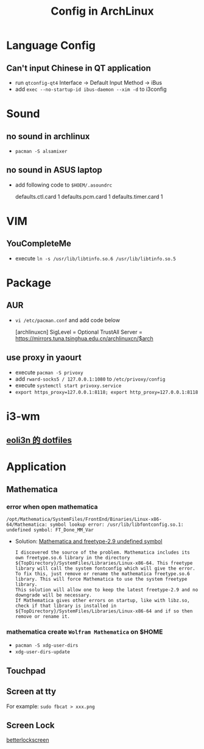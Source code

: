 #+TITLE: Config in ArchLinux

* Language Config
** Can't input Chinese in QT application
   - run =qtconfig-qt4=
     Interface -> Default Input Method -> iBus
   - add =exec --no-startup-id ibus-daemon --xim -d= to i3config

* Sound
** no sound in archlinux
  - =pacman -S alsamixer=
** no sound in ASUS laptop
  - add following code to =$HOEM/.asoundrc=
    #+BEGIN_SCR shell
    defaults.ctl.card 1
    defaults.pcm.card 1
    defaults.timer.card 1
    #+END_SCR
  
* VIM
** YouCompleteMe
   - execute =ln -s /usr/lib/libtinfo.so.6 /usr/lib/libtinfo.so.5=

* Package
** AUR
   - =vi /etc/pacman.conf= and add code below
    #+BEGIN_SCR shell
    [archlinuxcn]
    SigLevel = Optional TrustAll
    Server = https://mirrors.tuna.tsinghua.edu.cn/archlinuxcn/$arch
    #+END_SCR
** use proxy in yaourt
   - execute =pacman -S privoxy=
   - add =rward-socks5 / 127.0.0.1:1080= to =/etc/privoxy/config=
   - execute =systemctl start privoxy.service=
   - =export https_proxy=127.0.0.1:8118; export http_proxy=127.0.0.1:8118=

* i3-wm
** [[https://github.com/eoli3n/dotfiles][eoli3n 的 dotfiles]]

* Application
** Mathematica
*** error when open mathematica
     #+BEGIN_EXAMPLE
     /opt/Mathematica/SystemFiles/FrontEnd/Binaries/Linux-x86-64/Mathematica: symbol lookup error: /usr/lib/libfontconfig.so.1: undefined symbol: FT_Done_MM_Var
     #+END_EXAMPLE
     - Solution:
       [[https://forums.gentoo.org/viewtopic-p-8198000.html?sid=ab27c1ca8e1927691858595185e18284][Mathematica and freetype-2.9 undefined symbol]]
       #+BEGIN_EXAMPLE
        I discovered the source of the problem. Mathematica includes its own freetype.so.6 library in the directory ${TopDirectory}/SystemFiles/Libraries/Linux-x86-64. This freetype library will call the system fontconfig which will give the error.
        To fix this, just remove or rename the mathematica freetype.so.6 library. This will force Mathematica to use the system freetype library.
        This solution will allow one to keep the latest freetype-2.9 and no downgrade will be necessary.
        If Mathematica gives other errors on startup, like with libz.so, check if that library is installed in ${TopDirectory}/SystemFiles/Libraries/Linux-x86-64 and if so then remove or rename it.
       #+END_EXAMPLE
*** mathematica create =Wolfram Mathematica= on $HOME
    - =pacman -S xdg-user-dirs=
    - =xdg-user-dirs-update=
** Touchpad
** Screen at tty
   For example: =sudo fbcat > xxx.png=
** Screen Lock
   [[https://github.com/pavanjadhaw/betterlockscreen][betterlockscreen]]
